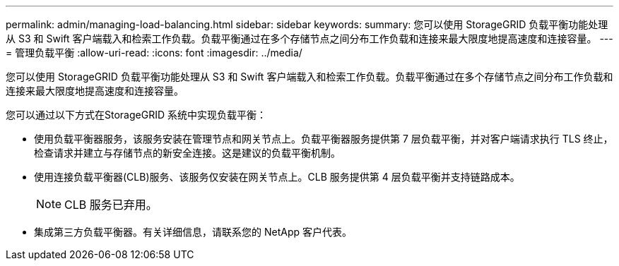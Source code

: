 ---
permalink: admin/managing-load-balancing.html 
sidebar: sidebar 
keywords:  
summary: 您可以使用 StorageGRID 负载平衡功能处理从 S3 和 Swift 客户端载入和检索工作负载。负载平衡通过在多个存储节点之间分布工作负载和连接来最大限度地提高速度和连接容量。 
---
= 管理负载平衡
:allow-uri-read: 
:icons: font
:imagesdir: ../media/


[role="lead"]
您可以使用 StorageGRID 负载平衡功能处理从 S3 和 Swift 客户端载入和检索工作负载。负载平衡通过在多个存储节点之间分布工作负载和连接来最大限度地提高速度和连接容量。

您可以通过以下方式在StorageGRID 系统中实现负载平衡：

* 使用负载平衡器服务，该服务安装在管理节点和网关节点上。负载平衡器服务提供第 7 层负载平衡，并对客户端请求执行 TLS 终止，检查请求并建立与存储节点的新安全连接。这是建议的负载平衡机制。
* 使用连接负载平衡器(CLB)服务、该服务仅安装在网关节点上。CLB 服务提供第 4 层负载平衡并支持链路成本。
+

NOTE: CLB 服务已弃用。

* 集成第三方负载平衡器。有关详细信息，请联系您的 NetApp 客户代表。

